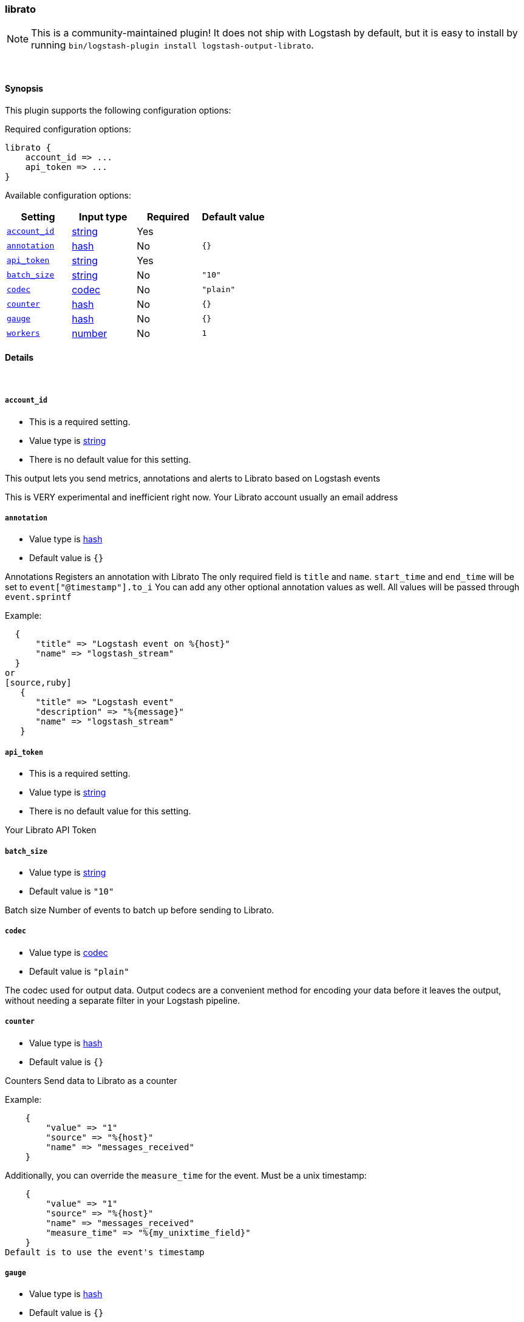 [[plugins-outputs-librato]]
=== librato


NOTE: This is a community-maintained plugin! It does not ship with Logstash by default, but it is easy to install by running `bin/logstash-plugin install logstash-output-librato`.




&nbsp;

==== Synopsis

This plugin supports the following configuration options:


Required configuration options:

[source,json]
--------------------------
librato {
    account_id => ...
    api_token => ...
}
--------------------------



Available configuration options:

[cols="<,<,<,<m",options="header",]
|=======================================================================
|Setting |Input type|Required|Default value
| <<plugins-outputs-librato-account_id>> |<<string,string>>|Yes|
| <<plugins-outputs-librato-annotation>> |<<hash,hash>>|No|`{}`
| <<plugins-outputs-librato-api_token>> |<<string,string>>|Yes|
| <<plugins-outputs-librato-batch_size>> |<<string,string>>|No|`"10"`
| <<plugins-outputs-librato-codec>> |<<codec,codec>>|No|`"plain"`
| <<plugins-outputs-librato-counter>> |<<hash,hash>>|No|`{}`
| <<plugins-outputs-librato-gauge>> |<<hash,hash>>|No|`{}`
| <<plugins-outputs-librato-workers>> |<<number,number>>|No|`1`
|=======================================================================



==== Details

&nbsp;

[[plugins-outputs-librato-account_id]]
===== `account_id` 

  * This is a required setting.
  * Value type is <<string,string>>
  * There is no default value for this setting.

This output lets you send metrics, annotations and alerts to
Librato based on Logstash events

This is VERY experimental and inefficient right now.
Your Librato account
usually an email address

[[plugins-outputs-librato-annotation]]
===== `annotation` 

  * Value type is <<hash,hash>>
  * Default value is `{}`

Annotations
Registers an annotation with Librato
The only required field is `title` and `name`.
`start_time` and `end_time` will be set to `event["@timestamp"].to_i`
You can add any other optional annotation values as well.
All values will be passed through `event.sprintf`

Example:
[source,ruby]
  {
      "title" => "Logstash event on %{host}"
      "name" => "logstash_stream"
  }
or
[source,ruby]
   {
      "title" => "Logstash event"
      "description" => "%{message}"
      "name" => "logstash_stream"
   }

[[plugins-outputs-librato-api_token]]
===== `api_token` 

  * This is a required setting.
  * Value type is <<string,string>>
  * There is no default value for this setting.

Your Librato API Token

[[plugins-outputs-librato-batch_size]]
===== `batch_size` 

  * Value type is <<string,string>>
  * Default value is `"10"`

Batch size
Number of events to batch up before sending to Librato.


[[plugins-outputs-librato-codec]]
===== `codec` 

  * Value type is <<codec,codec>>
  * Default value is `"plain"`

The codec used for output data. Output codecs are a convenient method for encoding your data before it leaves the output, without needing a separate filter in your Logstash pipeline.

[[plugins-outputs-librato-counter]]
===== `counter` 

  * Value type is <<hash,hash>>
  * Default value is `{}`

Counters
Send data to Librato as a counter

Example:
[source,ruby]
    {
        "value" => "1"
        "source" => "%{host}"
        "name" => "messages_received"
    }
    
Additionally, you can override the `measure_time` for the event. Must be a unix timestamp:
[source,ruby]
    {
        "value" => "1"
        "source" => "%{host}"
        "name" => "messages_received"
        "measure_time" => "%{my_unixtime_field}"
    }
Default is to use the event's timestamp

[[plugins-outputs-librato-gauge]]
===== `gauge` 

  * Value type is <<hash,hash>>
  * Default value is `{}`

Gauges
Send data to Librato as a gauge

Example:
[source,ruby]
    {
        "value" => "%{bytes_received}"
        "source" => "%{host}"
        "name" => "apache_bytes"
    }
Additionally, you can override the `measure_time` for the event. Must be a unix timestamp:
[source,ruby]
    {
        "value" => "%{bytes_received}"
        "source" => "%{host}"
        "name" => "apache_bytes"
        "measure_time" => "%{my_unixtime_field}
    }
Default is to use the event's timestamp

[[plugins-outputs-librato-workers]]
===== `workers` 

  * Value type is <<number,number>>
  * Default value is `1`

The number of workers to use for this output.
Note that this setting may not be useful for all outputs.


